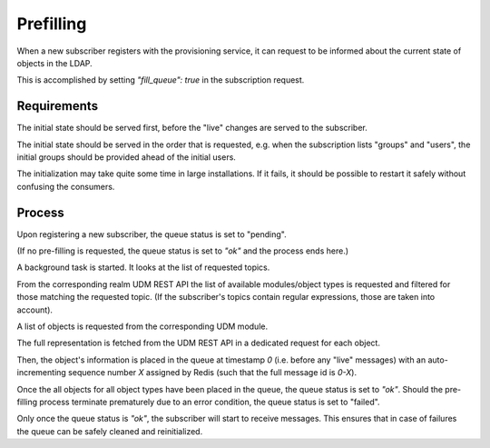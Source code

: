 Prefilling
==========

When a new subscriber registers with the provisioning service,
it can request to be informed about the current state of objects
in the LDAP.

This is accomplished by setting `"fill_queue": true` in the
subscription request.

Requirements
------------

The initial state should be served first,
before the "live" changes are served to the subscriber.

The initial state should be served in the order that is requested,
e.g. when the subscription lists "groups" and "users",
the initial groups should be provided ahead of the initial users.

The initialization may take quite some time in large installations.
If it fails, it should be possible to restart it safely
without confusing the consumers.

Process
-------

Upon registering a new subscriber,
the queue status is set to "pending".

(If no pre-filling is requested,
the queue status is set to `"ok"` and the process ends here.)

A background task is started.
It looks at the list of requested topics.

From the corresponding realm UDM REST API
the list of available modules/object types is requested
and filtered for those matching the requested topic.
(If the subscriber's topics contain regular expressions, those are taken into account).

A list of objects is requested from the corresponding UDM module.

The full representation is fetched from the UDM REST API
in a dedicated request for each object.

Then, the object's information is placed in the queue
at timestamp `0`
(i.e. before any "live" messages)
with an auto-incrementing sequence number `X` assigned by Redis
(such that the full message id is `0-X`).

Once the all objects for all object types have been placed in the queue,
the queue status is set to `"ok"`.
Should the pre-filling process terminate prematurely due to an error condition,
the queue status is set to "failed".

Only once the queue status is `"ok"`,
the subscriber will start to receive messages.
This ensures that in case of failures
the queue can be safely cleaned and reinitialized.
